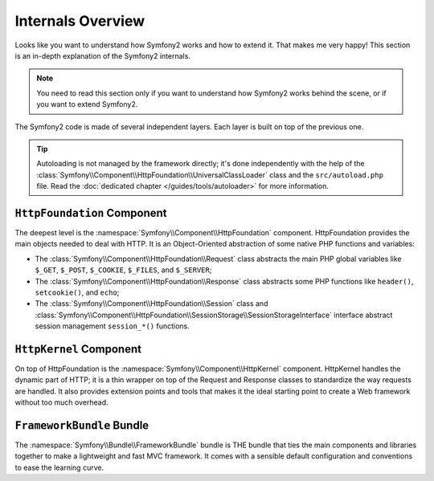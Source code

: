.. index::
   single: Internals

Internals Overview
==================

Looks like you want to understand how Symfony2 works and how to extend it.
That makes me very happy! This section is an in-depth explanation of the
Symfony2 internals.

.. note::
   You need to read this section only if you want to understand how Symfony2
   works behind the scene, or if you want to extend Symfony2.

The Symfony2 code is made of several independent layers. Each layer is built
on top of the previous one.

.. tip::
   Autoloading is not managed by the framework directly; it's done
   independently with the help of the
   :class:`Symfony\\Component\\HttpFoundation\\UniversalClassLoader` class and
   the ``src/autoload.php`` file. Read the :doc:`dedicated chapter
   </guides/tools/autoloader>` for more information.

``HttpFoundation`` Component
----------------------------

The deepest level is the :namespace:`Symfony\\Component\\HttpFoundation`
component. HttpFoundation provides the main objects needed to deal with HTTP.
It is an Object-Oriented abstraction of some native PHP functions and
variables:

* The :class:`Symfony\\Component\\HttpFoundation\\Request` class abstracts
  the main PHP global variables like ``$_GET``, ``$_POST``, ``$_COOKIE``,
  ``$_FILES``, and ``$_SERVER``;

* The :class:`Symfony\\Component\\HttpFoundation\\Response` class abstracts
  some PHP functions like ``header()``, ``setcookie()``, and ``echo``;

* The :class:`Symfony\\Component\\HttpFoundation\\Session` class and
  :class:`Symfony\\Component\\HttpFoundation\\SessionStorage\\SessionStorageInterface`
  interface abstract session management ``session_*()`` functions.

.. seealso:: Read more about the :doc:`HttpFoundation <http_foundation>`
   component.

``HttpKernel`` Component
------------------------

On top of HttpFoundation is the :namespace:`Symfony\\Component\\HttpKernel`
component. HttpKernel handles the dynamic part of HTTP; it is a thin wrapper
on top of the Request and Response classes to standardize the way requests are
handled. It also provides extension points and tools that makes it the ideal
starting point to create a Web framework without too much overhead.

.. seealso:: Read more about the :doc:`HttpKernel <kernel>` component.

``FrameworkBundle`` Bundle
--------------------------

The :namespace:`Symfony\\Bundle\\FrameworkBundle` bundle is THE bundle that
ties the main components and libraries together to make a lightweight and fast
MVC framework. It comes with a sensible default configuration and conventions
to ease the learning curve.

